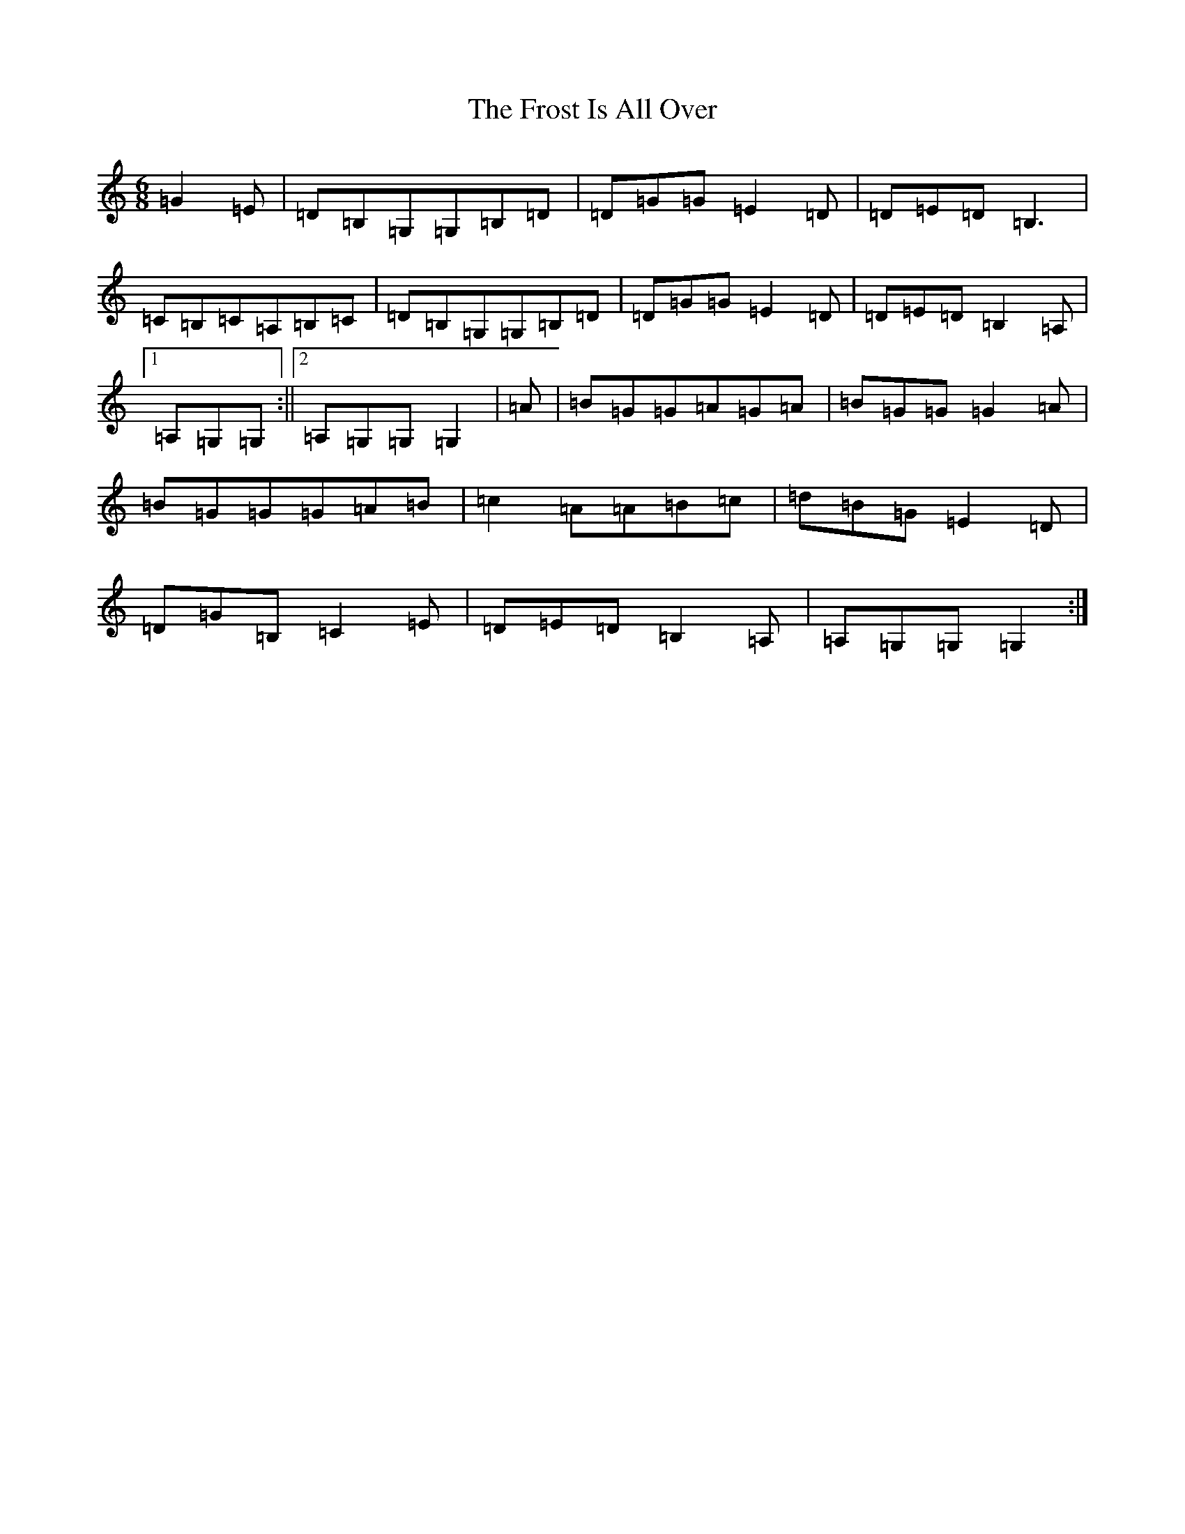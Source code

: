 X: 7388
T: Frost Is All Over, The
S: https://thesession.org/tunes/448#setting13316
R: jig
M:6/8
L:1/8
K: C Major
=G2=E|=D=B,=G,=G,=B,=D|=D=G=G=E2=D|=D=E=D=B,3|=C=B,=C=A,=B,=C|=D=B,=G,=G,=B,=D|=D=G=G=E2=D|=D=E=D=B,2=A,|1=A,=G,=G,:||2=A,=G,=G,=G,2|=A|=B=G=G=A=G=A|=B=G=G=G2=A|=B=G=G=G=A=B|=c2=A=A=B=c|=d=B=G=E2=D|=D=G=B,=C2=E|=D=E=D=B,2=A,|=A,=G,=G,=G,2:|